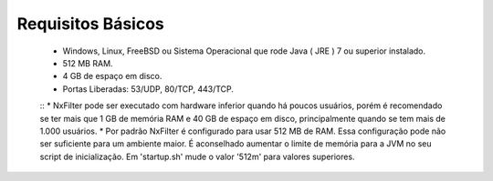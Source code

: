Requisitos Básicos
----------------------
 * Windows, Linux, FreeBSD ou Sistema Operacional que rode Java ( JRE ) 7 ou superior instalado.
 * 512 MB RAM.
 * 4 GB de espaço em disco.
 * Portas Liberadas: 53/UDP, 80/TCP, 443/TCP.

 ::
 * NxFilter pode ser executado com hardware inferior quando há poucos usuários, porém é recomendado se ter mais que 1 GB de memória RAM e 40 GB de espaço em disco, principalmente quando se tem mais de 1.000 usuários.
 * Por padrão NxFilter é configurado para usar 512 MB de RAM. Essa configuração pode não ser suficiente para um ambiente maior. É aconselhado aumentar o limite de memória para a JVM no seu script de inicialização. Em 'startup.sh' mude o valor '512m' para valores superiores.
